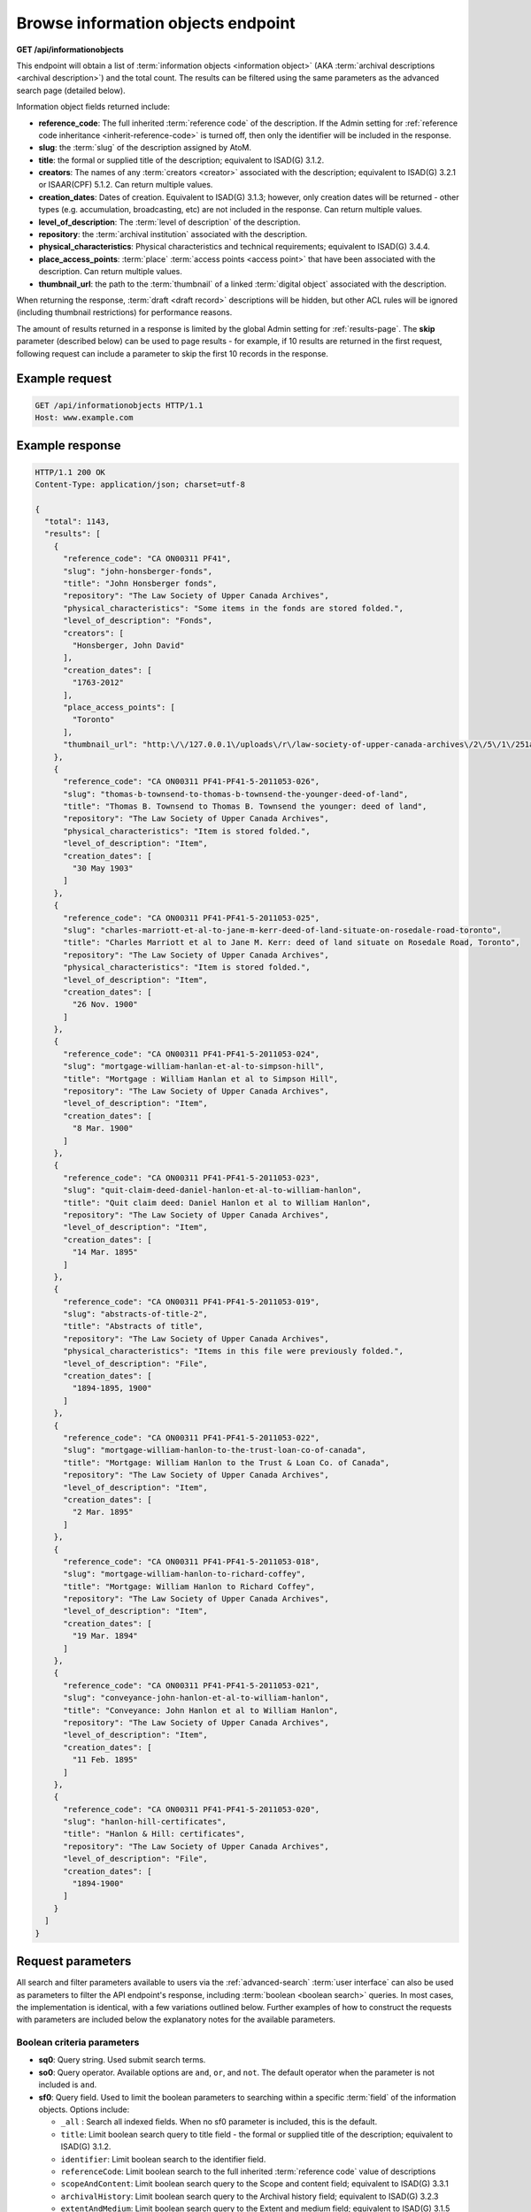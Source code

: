 .. _api-browse-io:

===================================
Browse information objects endpoint
===================================

**GET /api/informationobjects**

This endpoint will obtain a list of
:term:`information objects <information object>` (AKA
:term:`archival descriptions <archival description>`) and the total count.
The results can be filtered using the same parameters as the advanced search page
(detailed below).

.. SEEALSO::

   For more information on working with :term:`archival description` records
   in AtoM, see: :ref:`archival-descriptions`. For further information on
   Advanced search, see: :ref:`advanced-search`

Information object fields returned include:

* **reference_code**: The full inherited :term:`reference code` of the
  description. If the Admin setting for
  :ref:`reference code inheritance <inherit-reference-code>` is turned off,
  then only the identifier will be included in the response.
* **slug**: the :term:`slug` of the description assigned by AtoM.
* **title**: the formal or supplied title of the description; equivalent to
  ISAD(G) 3.1.2.
* **creators**: The names of any :term:`creators <creator>` associated with
  the description; equivalent to ISAD(G) 3.2.1 or ISAAR(CPF) 5.1.2. Can return
  multiple values.
* **creation_dates**: Dates of creation. Equivalent to ISAD(G) 3.1.3; however,
  only creation dates will be returned - other types (e.g. accumulation,
  broadcasting, etc) are not included in the response. Can return multiple
  values.
* **level_of_description**: The :term:`level of description` of the
  description.
* **repository**: the :term:`archival institution` associated with the
  description.
* **physical_characteristics**: Physical characteristics and technical
  requirements; equivalent to ISAD(G) 3.4.4.
* **place_access_points**: :term:`place` :term:`access points <access point>`
  that have been associated with the description. Can return multiple values.
* **thumbnail_url**: the path to the :term:`thumbnail` of a linked
  :term:`digital object` associated with the description.

When returning the response, :term:`draft <draft record>` descriptions will be
hidden, but other ACL rules will be ignored (including thumbnail restrictions)
for performance reasons.

The amount of results returned in a response is limited by the global Admin
setting for :ref:`results-page`. The **skip** parameter (described below) can
be used to page results - for example, if 10 results are returned in the first
request, following request can include a parameter to skip the first 10
records in the response.

.. _browse-io-ex-req:

Example request
===============

.. code-block:: json

   GET /api/informationobjects HTTP/1.1
   Host: www.example.com

.. _browse-io-ex-resp:

Example response
================

.. code-block:: json

   HTTP/1.1 200 OK
   Content-Type: application/json; charset=utf-8

   {
     "total": 1143,
     "results": [
       {
         "reference_code": "CA ON00311 PF41",
         "slug": "john-honsberger-fonds",
         "title": "John Honsberger fonds",
         "repository": "The Law Society of Upper Canada Archives",
         "physical_characteristics": "Some items in the fonds are stored folded.",
         "level_of_description": "Fonds",
         "creators": [
           "Honsberger, John David"
         ],
         "creation_dates": [
           "1763-2012"
         ],
         "place_access_points": [
           "Toronto"
         ],
         "thumbnail_url": "http:\/\/127.0.0.1\/uploads\/r\/law-society-of-upper-canada-archives\/2\/5\/1\/251a9152c6e71751519dc49086d62f3abde38d34619f66516ca0edf97076a1cf\/honsberger_142.jpg"
       },
       {
         "reference_code": "CA ON00311 PF41-PF41-5-2011053-026",
         "slug": "thomas-b-townsend-to-thomas-b-townsend-the-younger-deed-of-land",
         "title": "Thomas B. Townsend to Thomas B. Townsend the younger: deed of land",
         "repository": "The Law Society of Upper Canada Archives",
         "physical_characteristics": "Item is stored folded.",
         "level_of_description": "Item",
         "creation_dates": [
           "30 May 1903"
         ]
       },
       {
         "reference_code": "CA ON00311 PF41-PF41-5-2011053-025",
         "slug": "charles-marriott-et-al-to-jane-m-kerr-deed-of-land-situate-on-rosedale-road-toronto",
         "title": "Charles Marriott et al to Jane M. Kerr: deed of land situate on Rosedale Road, Toronto",
         "repository": "The Law Society of Upper Canada Archives",
         "physical_characteristics": "Item is stored folded.",
         "level_of_description": "Item",
         "creation_dates": [
           "26 Nov. 1900"
         ]
       },
       {
         "reference_code": "CA ON00311 PF41-PF41-5-2011053-024",
         "slug": "mortgage-william-hanlan-et-al-to-simpson-hill",
         "title": "Mortgage : William Hanlan et al to Simpson Hill",
         "repository": "The Law Society of Upper Canada Archives",
         "level_of_description": "Item",
         "creation_dates": [
           "8 Mar. 1900"
         ]
       },
       {
         "reference_code": "CA ON00311 PF41-PF41-5-2011053-023",
         "slug": "quit-claim-deed-daniel-hanlon-et-al-to-william-hanlon",
         "title": "Quit claim deed: Daniel Hanlon et al to William Hanlon",
         "repository": "The Law Society of Upper Canada Archives",
         "level_of_description": "Item",
         "creation_dates": [
           "14 Mar. 1895"
         ]
       },
       {
         "reference_code": "CA ON00311 PF41-PF41-5-2011053-019",
         "slug": "abstracts-of-title-2",
         "title": "Abstracts of title",
         "repository": "The Law Society of Upper Canada Archives",
         "physical_characteristics": "Items in this file were previously folded.",
         "level_of_description": "File",
         "creation_dates": [
           "1894-1895, 1900"
         ]
       },
       {
         "reference_code": "CA ON00311 PF41-PF41-5-2011053-022",
         "slug": "mortgage-william-hanlon-to-the-trust-loan-co-of-canada",
         "title": "Mortgage: William Hanlon to the Trust & Loan Co. of Canada",
         "repository": "The Law Society of Upper Canada Archives",
         "level_of_description": "Item",
         "creation_dates": [
           "2 Mar. 1895"
         ]
       },
       {
         "reference_code": "CA ON00311 PF41-PF41-5-2011053-018",
         "slug": "mortgage-william-hanlon-to-richard-coffey",
         "title": "Mortgage: William Hanlon to Richard Coffey",
         "repository": "The Law Society of Upper Canada Archives",
         "level_of_description": "Item",
         "creation_dates": [
           "19 Mar. 1894"
         ]
       },
       {
         "reference_code": "CA ON00311 PF41-PF41-5-2011053-021",
         "slug": "conveyance-john-hanlon-et-al-to-william-hanlon",
         "title": "Conveyance: John Hanlon et al to William Hanlon",
         "repository": "The Law Society of Upper Canada Archives",
         "level_of_description": "Item",
         "creation_dates": [
           "11 Feb. 1895"
         ]
       },
       {
         "reference_code": "CA ON00311 PF41-PF41-5-2011053-020",
         "slug": "hanlon-hill-certificates",
         "title": "Hanlon & Hill: certificates",
         "repository": "The Law Society of Upper Canada Archives",
         "level_of_description": "File",
         "creation_dates": [
           "1894-1900"
         ]
       }
     ]
   }


.. _browse-io-parameters:

Request parameters
==================

All search and filter parameters available to users via the
:ref:`advanced-search` :term:`user interface` can also be used as parameters
to filter the API endpoint's response, including
:term:`boolean <boolean search>` queries. In most cases, the implementation is
identical, with a few variations outlined below. Further examples of how to
construct the requests with parameters are included below the explanatory
notes for the available parameters.

.. _browse-io-boolean:

Boolean criteria parameters
---------------------------

* **sq0**: Query string. Used submit search terms.
* **so0**: Query operator. Available options are ``and``, ``or``, and ``not``.
  The default operator when the parameter is not included is ``and``.
* **sf0**: Query field. Used to limit the boolean parameters to searching
  within a specific :term:`field` of the information objects. Options include:

  * ``_all`` : Search all indexed fields. When no sf0 parameter is included,
    this is the default.
  * ``title``: Limit boolean search query to title field - the formal or
    supplied title of the description; equivalent to  ISAD(G) 3.1.2.
  * ``identifier``: Limit boolean search to the identifier field.
  * ``referenceCode``: Limit boolean search to the full inherited
    :term:`reference code` value of descriptions
  * ``scopeAndContent``: Limit boolean search query to the Scope and content
    field; equivalent to ISAD(G) 3.3.1
  * ``archivalHistory``: Limit boolean search query to the Archival history
    field; equivalent to ISAD(G) 3.2.3
  * ``extentAndMedium``: Limit boolean search query to the Extent and medium
    field; equivalent to ISAD(G) 3.1.5
  * ``genre``: Limit boolean search query to genre
    :term:`access points <access point>` associated with descriptions.
  * ``subject``: Limit boolean search query to :term:`subject`
    :term:`access points <access point>` associated with descriptions.
  * ``name``: Limit boolean search query to name
    :term:`access points <access point>` associated with descriptions (e.g.
    :term:`authority records <authority record>` associated with a description
    not as a :term:`creator` but as a name access point).
  * ``place``: Limit boolean search query to :term:`place`
    :term:`access points <access point>` associated with descriptions.

An unlimited number of criteria can be sent by incrementally increasing the
number in the above parameters (e.g. ``sq1``, ``so1``, ``sf1``, etc). They
must by consecutive numbers starting at zero and the only required parameter
is the query string.

.. TIP::

   It is possible to pass query operators within a single combined string by
   directly adding ``AND``, ``OR``, or ``AND NOT`` to your query string value.
   This is best tested and explored by playing with the advanced search
   interface in AtoM, and using the URL parameters returned with the response
   as parameters for the API. For example, if you use the advanced search
   interface, and add "taxes AND investments" to the query field, and limit it
   to Scope and content, the parameters passed via the URL when the results
   are returned are:

   ``/api/informationobjects/?sq0=taxes+AND+investments&sf0=scopeAndContent``

   This is the same as manually increasing the parameter numbers and repeating
   the criteria indivudually, like so:

   ``/api/informationobjects?sq0=taxes&sfo=scopeAndContent&sq1=investments&sf1=scopeAndContent``

   .. image:: images/api-browse-io-tip1.*
      :align: center
      :width: 90%
      :alt: An example query in the AtoM search interface

   See the examples below for more instances of this.

You can also use other boolean operators to enhance the results returned such
as ``*`` wildcards or ``~`` fuzzy searching. For more information on available
boolean operators, see: :ref:`advanced-search-operators` in the
:ref:`advanced-search` documentation.

Note that the boolean criteria parameters can also be used in combination with
the filter parameters outlined :ref:`below <browse-io-filter>`.

.. _browse-io-boolean-examples:

Example requests with Boolean criteria
^^^^^^^^^^^^^^^^^^^^^^^^^^^^^^^^^^^^^^

**Return results with** ``conveyance`` **AND** ``issuing`` **in scope and
content:**

``/api/informationobjects?sq0=conveyance+AND+issuing&sf0=scopeAndContent``

Or, this could also be expressed as:

``/api/informationobjects?sq0=conveyance&sf0=scopeAndContent&sq1=issuing&sf1=scopeAndContent``

**Return results with** ``"conveyance issuing"`` **(e.g. that exact string)
in Scope and content:**

``/api/informationobjects?sq0="conveyance+issuing"&sf0=scopeAndContent``

**Return results with** ``conveyance`` **OR** ``issuing`` **in the scope and
content field:**

``/api/informationobjects?sq0=conveyance+issuing&sf0=scopeAndContent``

**Return results with** ``coffee`` **OR** ``chocolate`` **in any field, AND**
(``photo*`` OR ``picture*`` OR ``image*``) **in Extent and medium:**

``/api/informationobjects?sq0=chocolate&so1=or&sq1=coffee&so2=and&sq2=photo*+OR+picture*+OR+image*&sf2=extentAndMedium&topLod=0``

.. image:: images/api-browse-io-tip2.*
  :align: center
  :width: 70%
  :alt: An example query in the AtoM search interface

.. _browse-io-filter:

Filter parameters
-----------------

The filter parameters below are the same as those found in the
:term:`user interface` as part of the :ref:`advanced-search` module, with some
small variations (such as the ``skip`` parameter).

In many cases, the parameters expect internal IDs as the values for the
parameters. Since these ids are automatically generated via mysql autonumerics
(and thus subject to change over time), and because all :term:`terms <term>`
in AtoM exist in user-editable :term:`taxonomies <taxonomy>`, it is not possible
to list all available options for each parameter - it will depend on the data
in your particular system. For some values, you can find a list of some of the
default term IDs in ``lib/model/QubitTerm.php``, or you can always perform an
advanced search via the :term:`user interface`, and then look at the resulting
URL to see how the parameter has been passed - the same parameter and ID can be
used in the API.

.. TIP::

   If you have access to the AtoM database, you could use a SQL query to
   return a list of terms and their IDs from a particular :term:`taxonomy`.
   You will need to know the Taxonomy's name, as listed in the
   :term:`user interface` (via **Manage > Taxonomies**), and select a culture -
   the following example will use the Genre taxonomy, with the default terms
   returned in  English (``en``). This query can easily be adapted by swapping
   in a different taxonomy name and culture value in the final parameters.

   .. code-block:: sql

      SELECT term.id, term_i18n.name FROM term LEFT JOIN term_i18n ON (term.id = term_i18n.id) WHERE term.taxonomy_id = (SELECT id FROM taxonomy_i18n WHERE culture = 'en' AND name = 'Genre') AND term_i18n.culture = 'en';

   For some basic tips on using SQL to access AtoM's database, see:
   :ref:`common-atom-queries`.

.. SEEALSO::

   * :ref:`advanced-search`
   * :ref:`terms`
   * :ref:`recurring-facet-filters`

Filter parameters available for the Browse information object endpoint
include:

* **sf_culture**: ISO 639-1 language code for display. See :ref:`api-intro-i18n`
  for more information on this parameter.
* **limit**: The maximum number of information objects returned in a single
  response. Note that this parameter is limited by the :ref:`results-page`
  global setting - you can use this parameter to limit the response further
  (e.g. request less results than the global setting), but increasing the
  limit parameter will not override the Results per page setting value.

  * *Example* - return only 5 results per request:
    ``/api/informationobjects?limit=5``

* **skip**: The amount of information objects skipped when returning the
  results. This parameter can be used to page results - for example, if the
  first response includes 10 results, then the following request can include a
  ``skip=10`` parameter, which will skip the first 10 results and begin the
  response on the 11th. See the examples below.

  * *Example* - Skip the first 20 results: ``/api/informationobjects?skip=20``

* **sort**: This parameter offers the user options to sort the results.
  The options available are identical to those found in the
  :ref:`recurring-sort-button` for archival descriptions, and are described
  below. When the parameter is not included, the default sort order is
  whatever has been set in the :ref:`sort-browser-users` setting. Otions:

  * ``identifier``: sort results by :term:`reference code`
  * ``alphabetic``: sort results alphabetically. Note that in AtoM,
    alphabetic sorting uses ASCII sorting, not natural sorting - see
    `this article <http://blog.codinghorror.com/sorting-for-humans-natural-sort-order/>`__
    for a bit more on the difference.
  * ``date``: sorted by the internal startDate value, which should be ISO-8601
    formatted (e.g. YYYY-MM-DD, YYYY-MM, or YYYY)
  * ``lastUpdated``: sorted by most recent created or modified date
  * *Example* - sort by most recently created/modified: ``/api/informationobjects?sort=lastUpdated``

* **topLod**: Return only top level descriptions, or all descriptions.
  Equivalent to the top-level descriptions filter (which is on by default in
  the :term:`archival description` browse page, but off by default on search
  results pages) in the :term:`user interface`. When the parameter is not
  included, the default is to return all levels of description (e.g.
  ``topLod=0``) Options:

  * ``0``: all results
  * ``1``: only top-level descriptions
  * *Example* - return only top-level descriptions: ``/api/informationobjects?topLod=1``

* **onlyMedia**: Return results with a linked :term:`digital object`, or all
  descriptions. The default when this parameter is not included is to return
  all descriptions (e.g. ``onlyMedia=0``). Options:

  * ``0``: Return all descriptions
  * ``1``: Return only descriptions with a linked :term:`digital object`
  * *Example* - return descriptions with a digital object: ``/api/informationobjects?onlyMedia=1``

* **copyrightStatus**: Return records with a particular copyright status,
  based on PREMIS rights statements associated with the description. For more
  information on PREMIS rights in AtoM, see: :ref:`rights`. Expects the
  internal ID of a particular term from the Copyright status
  :term:`taxonomy` as the value.

  * *Example* - Return records with a PREMIS rights statement that indicates
    they are under copyright: ``/api/informationobjects?copyrightStatus=335``

* **materialType**: Relates to the Canadian
  :ref:`RAD standard's <rad-template>` General material desgination (GMD)
  terms - terms are found in AtoM's Material type  :term:`taxonomy`.
  Returns results limited to those linked to a particular GMD term. Expects
  the internal ID of a particular :term:`term` from the Material type taxonomy
  as its value.

  * *Example* - Return records with a General material designation of "Moving
    images": ``/api/informationobjects?materialType=264``

* **languages**: Equivalent to the languages :term:`facet <facet filter>` in
  the :term:`user interface`, which limits the results of a request to
  descriptions in a specific language. Expects an ISO 639-1 language code.

  * *Example* - return records in French: ``/api/informationobjects?languages=fr``

* **levels**: Return results limited to a specified level of description.
  Expects a term ID from the Levels of description taxonomy as the parameter
  value. Like all :term:`taxonomy` terms in AtoM, these :term:`terms <term>` can
  be user-defined, so the IDs may vary.

  * *Example* - Return records with a level of description of "Series":
    ``/api/informationobjects?levels=224``

* **mediaTypes**: Filters results based on the :term:`digital object`
  linked to the descriptions returned. Expects the internal id of the default
  terms used in the Media type taxonomy:

  * *Example* - Return records with a linked digital object that is an image:
    ``/api/informationobjects?mediaTypes=136``

* **repos**: Returns records filtered by their association to a
  particular :term:`repository` (e.g. an :term:`archival institution`). Only
  really useful as a parameter in a multi-repository AtoM installation.
  Expects the internal repository ID as a value - AtoM does not include
  default archival institutions during installation, so these IDs will
  depend on user data.

  * *Example* - Return records associated with the Example Archives (example
    ID = 827): ``/api/informationobjects?repos=827``


* **places**: Returns records filtered by their association to a
  particular :term:`place` :term:`access point`. For more information on
  linking an :term:`archival description` to an access point, see:
  :ref:`add-term-fly`. Expects the internal place term ID as a value - AtoM
  does not include default place terms during installation, so these IDs will
  depend on user data.

  * *Example* - Return records with "Example place" (example ID = 1123) as a
    linked place access point: ``/api/informationobjects?places=1123``

* **subjects**: Returns records filtered by their association to a
  particular :term:`subject` :term:`access point`. For more information on
  linking an :term:`archival description` to an access point, see:
  :ref:`add-term-fly`. Expects the internal subject term ID as a value - AtoM
  does not include default subject terms during installation, so these IDs
  will depend on user data.

  * *Example* - Return records with "Example subject" (example ID = 945) as a
    linked subject access point: ``/api/informationobjects?subjects=945``

* **genres**: Returns records filtered by their association to a
  particular genre :term:`access point`. For more information on
  linking an :term:`archival description` to an access point, see:
  :ref:`add-term-fly`. Expects a specific ID for one of the
  :term:`terms <term>` in the Genre :term:`taxonomy` as a value. AtoM
  includes 45 default terms at installation, taken from the US Library of
  Congress' "Basic Genre Terms for Cultural Heritage Materials," available at:
  http://memory.loc.gov/ammem/techdocs/genre.html.

  * *Example* - Return records with "Photographs" (ID = 403) as a linked
    genre access point: ``/api/informationobjects?genres=403``

* **creators**: Returns records filtered by their association to particular
  actor (i.e. link to an :term:`authority record` as a :term:`creator`).
  Expects the internal actor ID as a value. AtoM does not include default
  authority records at installation, so these IDs will depend on user data.

  * *Example* - Return records linked to "Creator 1" (example ID = 1245)
    authority record as a creator: ``/api/informationobjects?creators=1245``

* **names**: Returns records filtered by their association to particular
  actor (i.e. link to an :term:`authority record` as a name
  :term:`access point`). Expects the internal actor ID as a value. AtoM does
  not include default authority records at installation, so these IDs will
  depend on user data.

  * *Example* - Return records linked to "Name 1" (example ID = 4432)
    authority record as a name access point: ``/api/informationobjects?names=4432``

* **collection**: Similar to the "Part of" facet in the
  :term:`user interface` - see :ref:`browse-hierarchy-facet` for
  further information. Returns records with a common top-level
  :term:`parent record`. Expects the information object ID of the top-level
  parent record as its value. These IDs will depend on user data.

  * *Example* - Return descendent records of "Example fonds" (example ID =
    972): ``/api/informationobjects?collection=972``

* **startDate**: Used to supply a start date for a date range query over the
  event dates associated with an information object. Expects an ISO-8601
  formatted date string (YYYY-MM-DD) as its value. Queries against the
  internal, controlled start date value associated with an archival
  description (not the display date, which allows users to include expressions
  of approximation or uncertainty in the date display). For more information,
  see: :ref:`date-range-search`.

  * *Example* - Return records with a start date of 1900 or later:
    ``/api/informationobjects?startDate=1900-01-01``

* **endDate**: Used to supply a end date for a date range query over the
  event dates associated with an information object. Expects an ISO-8601
  formatted date string (YYYY-MM-DD) as its value. Queries against the
  internal, controlled end date value associated with an archival
  description (not the display date, which allows users to include expressions
  of approximation or uncertainty in the date display). For more information,
  see: :ref:`date-range-search`.

  * *Example* - Return records with a end date of 1900 or earlier:
    ``/api/informationobjects?endDate=1900-01-01``

* **rangeType**: Associated with a date range search, this parameter
  determines the type of date range query applied - inclusive, or exact.
  For more information, see: :ref:`date-range-search`. When this parameter is
  not included with a date range query, the default value is ``inclusive``.
  Accepted parameter values:

  * ``exact``: the start and end dates of descriptions returned must fall
    entirely within the date range entered.
  * ``inclusive``: any description whose start or end dates touch or overlap
    the target date range will be returned. **Note:** this is labelled as
    "Overlapping" in the Advanced search :term:`user interface`.
  * *Example* - Return records whose dates of creation fall exactly between
    1900 and 1902: ``/api/informationobjects?startDate=1900-01-01&endDate=1902-12-31&rangeType=exact``

.. _browse-io-filter-examples:

Examples of using filter parameters in combination
^^^^^^^^^^^^^^^^^^^^^^^^^^^^^^^^^^^^^^^^^^^^^^^^^^

**Return results with a Genre access point of "Maps" created between 1900 and
1970, and return the results sorted by start date:**

``/api/informationobjects?genres=394&startDate=1900-01-01&endDate=1970-12-31&rangeType=exact&sort=date``

**Return any series-level records with a start date after 1900 from a
particular repository:**

``/api/informationobjects?repos=471&levels=224&topLod=0&startDate=1900-01-01&rangeType=exact``

**Return top-level descriptions with a linked digital object that is textual:**

``/api/informationobjects?topLod=1&onlyMedia=1&mediaTypes=137``

.. NOTE::

   In this example, the ``onlyMedia`` parameter is not really needed - the
   ``mediaTypes`` parameter will ensure that only results with textual digital
   objects linked will be returned. It has been included to demonstrate how to
   combine available parameters, and should return the same number of results
   as:

``/api/informationobjects?topLod=1&mediaTypes=137``

**Return Spanish descriptions with a digital object attached:**

``/api/informationobjects?languages=es&onlyMedia=1``

.. _browse-io-examples:

Combining boolean and filter parameters - examples
--------------------------------------------------

**Return results that have the word "west" in a place access point field:**

``/api/informationobjects?sq0=west&sf0=place&topLod=0``

**Return results that have NO place access point, created between 1950 and
1969:**

``/api/informationobjects?sq0=_missing_:places&startDate=1950-01-01&endDate=1969-12-31&rangeType=exact&topLod=0``

.. TIP::

   You can use the following formula to search for missing/empty fields, or to
   broadly search for fields that have data in them - you need to know
   internal Elasticsearch field name to be able to do so:

   Returns results with no data in the specified field

   ``_missing_:field.name``

   Returns results with any data in the specified field

   ``_exists_:field.name``

   This will work in the :term:`user interface` if you enter it into the
   boolean query fields of the Advanced search panel, but you can also
   incorporate it into an API query, using the ``sq0`` parameter:

   Return descriptions with no data in the scope and content field in English:

   ``/api/informationobjects?sq0=_missing_:i18n.en.scopeAndContent``

   The examples above and below this tip show this parameter used in an API
   query.

**Return Series-level records with ANY subject access point AND** ``tax*``
**in the Scope and content field, sorted by most recently created or
modified:**

``/api/informationobjects?sq0=_exists_:subjects&so1=and&sq1=tax*&sf1=scopeAndContent&levels=224&sort=lastUpdated``

**Return results with** ``coffee`` **OR** ``chocolate`` **in any field, with
dates that match or overlap a range of January 1, 1990 - March 4, 2001, sorted
by date:**

``/api/informationobjects?sq0=chocolate&so1=or&sq1=coffee&startDate=1990-01-01&endDate=2001-03-04&rangeType=inclusive&sort=date``

.. TIP::

   The above query could also be expressed more simply by relying on the
   boolean operator and rangeType defaults, and therefore being able to exclude some
   parameters, like so:

   ``/api/informationobjects?sq0=chocolate+coffee&startDate=1990-01-01&endDate=2001-03-04&sort=date``


:ref:`Back to top <api-browse-io>`
